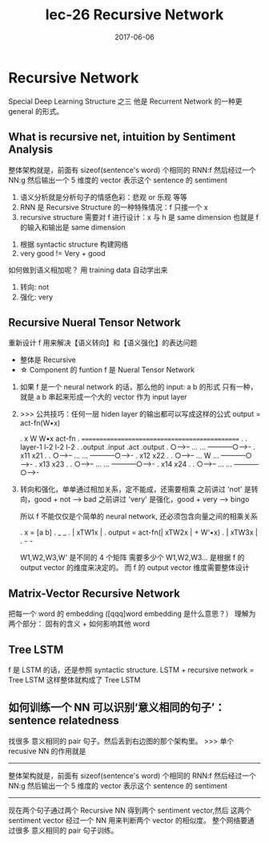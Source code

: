 #+TITLE: lec-26 Recursive Network
#+TAGS: ML, DL, 李宏毅
#+DATE:        2017-06-06
* Recursive Network
  Special Deep Learning Structure 之三
  他是 Recurrent Network 的一种更 general 的形式。
** What is recursive net, intuition by Sentiment Analysis
  #+DOWNLOADED: /tmp/screenshot.png @ 2017-06-24 11:24:48
  [[file:Recursive Network/screenshot_2017-06-24_11-24-48.png]]

  整体架构就是，前面有 sizeof(sentence's word) 个相同的 RNN:f
  然后经过一个 NN:g 然后输出一个 5 维度的 vector 表示这个 sentence 的
  sentiment


  1. 语义分析就是分析句子的情感色彩：悲观 or 乐观 等等
  2. RNN 是 Recursive Structure 的一种特殊情况：f 只接一个 x
  3. recursive structure 需要对 f 进行设计：x 与 h 是 same dimension
     也就是 f 的输入和输出是 same dimension

  #+DOWNLOADED: /tmp/screenshot.png @ 2017-06-24 11:25:00
  [[file:Recursive Network/screenshot_2017-06-24_11-25-00.png]]



  #+DOWNLOADED: /tmp/screenshot.png @ 2017-06-24 11:25:07
  [[file:Recursive Network/screenshot_2017-06-24_11-25-07.png]]

  1. 根据 syntactic structure 构建网络
  2. very good != Very + good







  #+DOWNLOADED: /tmp/screenshot.png @ 2017-06-24 11:25:15
  [[file:Recursive Network/screenshot_2017-06-24_11-25-15.png]]
  #+DOWNLOADED: /tmp/screenshot.png @ 2017-06-24 11:25:23
  [[file:Recursive Network/screenshot_2017-06-24_11-25-23.png]]
  #+DOWNLOADED: /tmp/screenshot.png @ 2017-06-24 11:25:28
  [[file:Recursive Network/screenshot_2017-06-24_11-25-28.png]]
  #+DOWNLOADED: /tmp/screenshot.png @ 2017-06-24 11:25:36
  [[file:Recursive Network/screenshot_2017-06-24_11-25-36.png]]
  如何做到语义相加呢？ 用 training data 自动学出来
  1. 转向: not
  2. 强化: very

  #+DOWNLOADED: /tmp/screenshot.png @ 2017-06-24 11:25:46
  [[file:Recursive Network/screenshot_2017-06-24_11-25-46.png]]

** Recursive Nueral Tensor Network
   重新设计 f 用来解决【语义转向】和【语义强化】的表达问题
   - 整体是 Recursive
   - ☆ Component 的 funtion f 是 Nueral Tensor Network
   #+DOWNLOADED: /tmp/screenshot.png @ 2017-06-24 11:25:56
   [[file:Recursive Network/screenshot_2017-06-24_11-25-56.png]]

   1. 如果 f 是一个 neural network 的话，那么他的 input: a b 的形式
      只有一种，就是 a b 串起来形成一个大的 vector 作为 input layer

   2. >>> 公共技巧：任何一层 hiden layer 的输出都可以写成这样的公式
      output = act-fn(W•x)

      .           x        W        W•x   act-fn
      .    ==============================================
      .
      .        layer-1              l-2     l-2    l-2
      .        .output            .input   .act  .output
      .     ○----->-- ...     ... -----------○----->-
      .          x11                               x21
      .
      .     ○----->-- ...     ... -----------○----->-
      .          x12                               x22
      .
      .     ○----->-- ...  W  ... -----------○----->-
      .          x13                               x23
      .
      .     ○----->-- ...     ... -----------○----->-
      .          x14                               x24
      .
      .     ○----->-- ...     ... -----------○----->-

   3. 转向和强化，单单通过相加关系，定不能成，还需要相乘
      之前讲过 'not'  是转向，good + not  ---> bad
      之前讲过 'very' 是强化，good + very ---> bingo

      所以 f 不能仅仅是个简单的 neural network, 还必须包含向量之间的相乘关系

      .   x = [a b]
      .                    _      _
      .                   | xTW1x |
      .   output = act-fn(| xTW2x |  + W'•x)
      .                   | xTW3x |
      .                    -      -

      W1,W2,W3,W' 是不同的 4 个矩阵
      需要多少个 W1,W2,W3... 是根据 f 的 output vector 的维度来决定的。
      而 f 的 output vector 维度需要整体设计

      #+DOWNLOADED: /tmp/screenshot.png @ 2017-06-24 11:26:03
      [[file:Recursive Network/screenshot_2017-06-24_11-26-03.png]]
      #+DOWNLOADED: /tmp/screenshot.png @ 2017-06-24 11:26:11
      [[file:Recursive Network/screenshot_2017-06-24_11-26-11.png]]

** Matrix-Vector Recursive Network
   #+DOWNLOADED: /tmp/screenshot.png @ 2017-06-24 11:26:19
   [[file:Recursive Network/screenshot_2017-06-24_11-26-18.png]]

   把每一个 word 的 embedding ([qqq]word embedding 是什么意思？）
   理解为两个部分： 固有的含义 + 如何影响其他 word

** Tree LSTM
   #+DOWNLOADED: /tmp/screenshot.png @ 2017-06-24 11:26:26
   [[file:Recursive Network/screenshot_2017-06-24_11-26-26.png]]
   f 是 LSTM 的话，还是参照 syntactic structure.
   LSTM + recursive network = Tree LSTM
   这样整体就构成了 Tree LSTM

** 如何训练一个 NN 可以识别‘意义相同的句子’：sentence relatedness
   #+DOWNLOADED: /tmp/screenshot.png @ 2017-06-24 11:26:36
   [[file:Recursive Network/screenshot_2017-06-24_11-26-36.png]]

   找很多 意义相同的 pair 句子。然后丢到右边图的那个架构里。
   >>> 单个 recusive NN 的作用就是
   -----------------------------------------------------------
   整体架构就是，前面有 sizeof(sentence's word) 个相同的 RNN:f
   然后经过一个 NN:g 然后输出一个 5 维度的 vector 表示这个 sentence 的
   sentiment
   -----------------------------------------------------------

   现在两个句子通过两个 Recursive NN 得到两个 sentiment vector,然后
   这两个 sentiment vector 经过一个 NN 用来判断两个 vector 的相似度。
   整个网络要通过很多 意义相同的 pair 句子训练。
